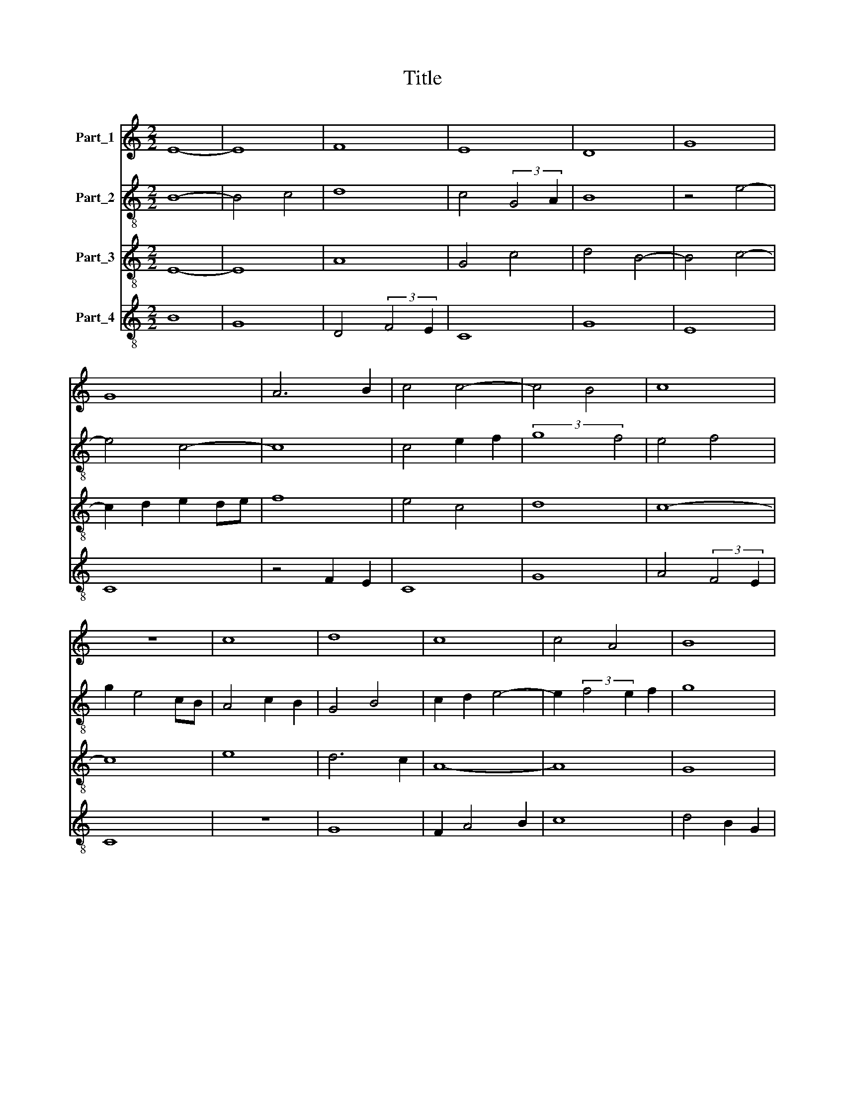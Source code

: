 X:1
T:Title
%%score 1 2 3 4
L:1/8
M:2/2
K:C
V:1 treble nm="Part_1"
V:2 treble-8 nm="Part_2"
V:3 treble-8 nm="Part_3"
V:4 treble-8 nm="Part_4"
V:1
 E8- | E8 | F8 | E8 | D8 | G8 | G8 | A6 B2 | c4 c4- | c4 B4 | c8 | z8 | c8 | d8 | c8 | c4 A4 | B8 | %17
 A4 (3:2:2d4 c2 | _B4 A4- | A2 G2 G4- | G4 ^F4 | G8 | z8 | G8 | A8 | c8 | B8 | A6 GF | E4 A4 | %29
 B4 c4- | c2 B2 A4- | A4 G4 | A8 | z8 | A8 | B8 | G6 E2 | F4 E4- | E4 A4- | A4 G4 | F4 D4 | E8 | %42
 D8 | z8 | C8 | E8 | D4 G4- | G4 E4- | E4 A4- | A2 G2 G4- | G4 ^F4 | G8 | z8 | A8 | B8 | G8 | %56
 G4 A4 | F4 G4- | G4 E4 | C4 D4- | D4 G4 | F2 A4 G2 | E4 F4 | G6 F2 | D6 CD | E8 |] %66
V:2
 B8- | B4 c4 | d8 | c4 (3:2:2G4 A2 | B8 | z4 e4- | e4 c4- | c8 | c4 e2 f2 | (3:2:2g8 f4 | e4 f4 | %11
 g2 e4 cB | A4 c2 B2 | G4 B4 | c2 d2 e4- | e2 (3:2:2f4 e2 f2 | g8 | z4 f4 | f8 | f2 e2 d4- | %20
 d4 c4 | B6 A2 | B4 c2 d2 | e8- | e4 f2 e2 | c6 A2 | B4 G4 | f8 | z4 f4 | g8 | e4 f4 | d8 | %32
 (3:2:2d8 e4 | f6 e2 | d2 c2 c4 | d4 B2 A2 | c8 | A8 | c8 | z4 e4 | d2 cB A4 | z4 A4 | B6 A2 | %43
 A4 B4 | A2 F4 A2 | G8 | z4 E4 | G8 | A8- | A4 B2 c2 | d8 | z4 B4 | B6 c2 | d8 | z4 B4 | %55
 B4 (3:2:2c4 d2 | e4 f4- | f2 d4 B2 | e6 d2 | c2 B2 A4 | B4 c4 | d8 | z4 d4 | c2 B2 B4 | z2 A4 F2 | %65
 B8 |] %66
V:3
 E8- | E8 | A8 | G4 c4 | d4 B4- | B4 c4- | c2 d2 e2 de | f8 | e4 c4 | d8 | c8- | c8 | e8 | d6 c2 | %14
 A8- | A8 | G8 | d8 | d4 c4- | c4 B4 | A8 | G8- | G8 | z4 c4 | c8 | A8 | G8 | d8 | c8 | d4 e4- | %30
 e4 c4 | B8 | A8- | A8 | z8 | d8 | e8 | d4 c4 | A8 | c6 B2 | d4 d4- | d4 c4 | d8- | d8 | A8 | c8 | %46
 B8 | c8- | c8 | d4 B4 | A8 | G8- | G8 | z8 | d8 | e8 | c8 | d4 B4 | c8 | A4 F4 | G8 | D8 | A8 | %63
 G4 E4 | F8 | E8 |] %66
V:4
 B8 | G8 | D4 (3:2:2F4 E2 | C8 | G8 | E8 | C8 | z4 F2 E2 | C8 | G8 | A4 (3:2:2F4 E2 | C8 | z8 | %13
 G8 | F2 A4 B2 | c8 | d4 B2 G2 | D8- | D4 F4- | F4 G4 | D8 | z4 E4 | E8 | C8 | z4 F4- | F2 c4 B2 | %26
 d8 | z8 | A4 F2 A2 | G4 C4- | C4 F4 | G8 | F4 D4- | D4 F4- | F4 A2 F2 | G8 | E4 C4 | D4 A4- | %38
 A4 F4- | F2 D2 E4 | D8 | A8 | z4 D4 | D8 | (3:2:2F8 E4 | C8 | G8 | C8 | z4 F4 | D4 G4 | D8 | d8- | %52
 d8 | D8 | G8 | E8 | z4 F4 | D4 E4 | C8 | F8 | z4 E4 | A4 F4 | z2 A2 D4 | E4 G4 | A6 G2 | B8 |] %66

